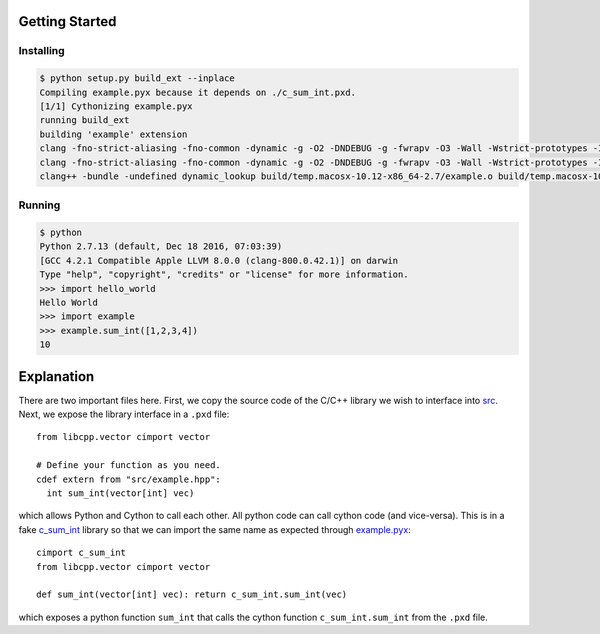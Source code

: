 Getting Started
===============

Installing
----------

.. code::

  $ python setup.py build_ext --inplace
  Compiling example.pyx because it depends on ./c_sum_int.pxd.
  [1/1] Cythonizing example.pyx
  running build_ext
  building 'example' extension
  clang -fno-strict-aliasing -fno-common -dynamic -g -O2 -DNDEBUG -g -fwrapv -O3 -Wall -Wstrict-prototypes -I. -I/usr/local/Cellar/python/2.7.13/Frameworks/Python.framework/Versions/2.7/include/python2.7 -c example.cpp -o build/temp.macosx-10.12-x86_64-2.7/example.o -std=c++11 -stdlib=libc++
  clang -fno-strict-aliasing -fno-common -dynamic -g -O2 -DNDEBUG -g -fwrapv -O3 -Wall -Wstrict-prototypes -I. -I/usr/local/Cellar/python/2.7.13/Frameworks/Python.framework/Versions/2.7/include/python2.7 -c src/example.cpp -o build/temp.macosx-10.12-x86_64-2.7/src/example.o -std=c++11 -stdlib=libc++
  clang++ -bundle -undefined dynamic_lookup build/temp.macosx-10.12-x86_64-2.7/example.o build/temp.macosx-10.12-x86_64-2.7/src/example.o -o /Users/kratsg/hello_world_cython/example.so -std=c++11 -stdlib=libc++

Running
-------

.. code::

  $ python
  Python 2.7.13 (default, Dec 18 2016, 07:03:39)
  [GCC 4.2.1 Compatible Apple LLVM 8.0.0 (clang-800.0.42.1)] on darwin
  Type "help", "copyright", "credits" or "license" for more information.
  >>> import hello_world
  Hello World
  >>> import example
  >>> example.sum_int([1,2,3,4])
  10

Explanation
===========

There are two important files here. First, we copy the source code of the C/C++ library we wish to interface into `src <src>`_. Next, we expose the library interface in a ``.pxd`` file::

  from libcpp.vector cimport vector

  # Define your function as you need.
  cdef extern from "src/example.hpp":
    int sum_int(vector[int] vec)

which allows Python and Cython to call each other. All python code can call cython code (and vice-versa). This is in a fake `c_sum_int <c_sum_int.pxd>`_ library so that we can import the same name as expected through `example.pyx <example.pyx>`_::

  cimport c_sum_int
  from libcpp.vector cimport vector

  def sum_int(vector[int] vec): return c_sum_int.sum_int(vec)

which exposes a python function ``sum_int`` that calls the cython function ``c_sum_int.sum_int`` from the ``.pxd`` file.
